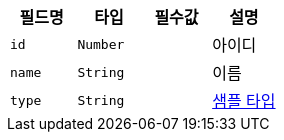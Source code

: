 |===
|필드명|타입|필수값|설명

|`+id+`
|`+Number+`
|
|아이디

|`+name+`
|`+String+`
|
|이름

|`+type+`
|`+String+`
|
|link:enums/ExampleType.html[샘플 타입,role="popup"]

|===